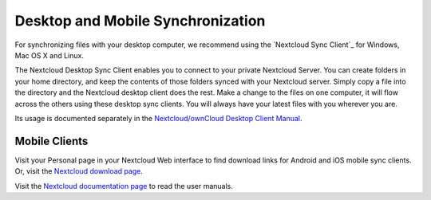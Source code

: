 ==================================
Desktop and Mobile Synchronization
==================================

For synchronizing files with your desktop computer, we recommend using the
`Nextcloud Sync Client`_ for Windows, Mac OS X and Linux.


The Nextcloud Desktop Sync Client enables you to connect to your private 
Nextcloud Server.
You can create folders in your home directory, and keep the contents of those
folders synced with your Nextcloud server. Simply copy a file into the directory
and the Nextcloud desktop client does the rest. Make a change to the files on one
computer, it will flow across the others using these desktop sync clients. 
You will always
have your latest files with you wherever you are.

Its usage is documented separately in the `Nextcloud/ownCloud Desktop Client Manual`_.

.. _`Nextcloud/ownCloud Desktop Client Manual`: https://doc.owncloud.org/desktop/2.3/
.. _Nextcloud Desktop Client Manual:  https://docs.nextcloud.org/

Mobile Clients
--------------

Visit your Personal page in your Nextcloud Web interface to find download links
for Android and iOS mobile sync clients. Or, visit the `Nextcloud download page 
<https://nextcloud.com/install/>`_.

Visit the `Nextcloud documentation page <https://docs.nextcloud.org/>`_ to read 
the user manuals.
